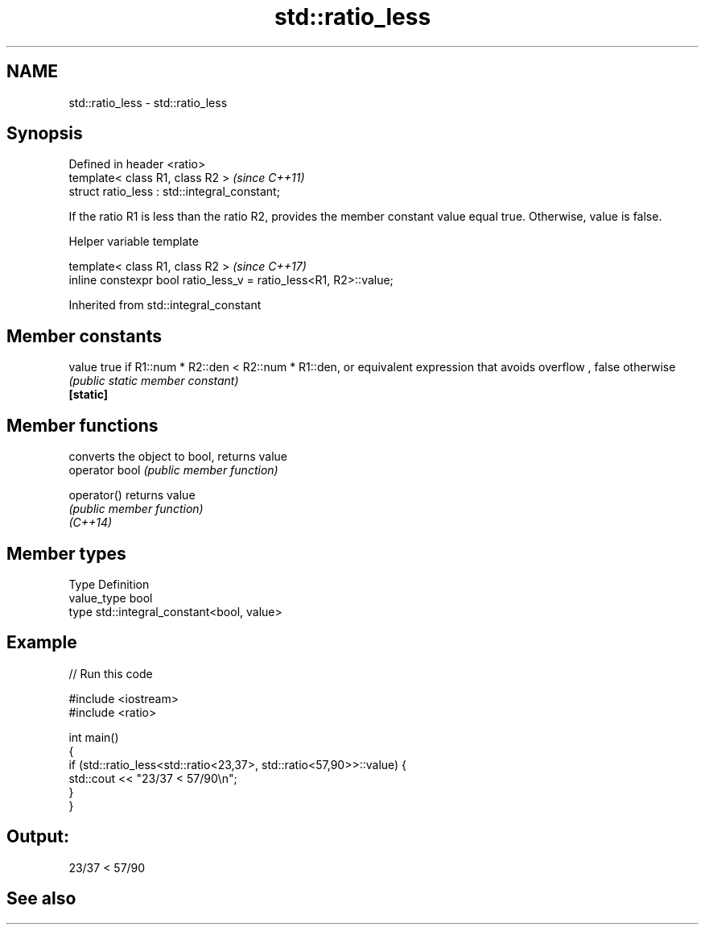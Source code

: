 .TH std::ratio_less 3 "2020.03.24" "http://cppreference.com" "C++ Standard Libary"
.SH NAME
std::ratio_less \- std::ratio_less

.SH Synopsis

  Defined in header <ratio>
  template< class R1, class R2 >               \fI(since C++11)\fP
  struct ratio_less : std::integral_constant;

  If the ratio R1 is less than the ratio R2, provides the member constant value equal true. Otherwise, value is false.

  Helper variable template


  template< class R1, class R2 >                                   \fI(since C++17)\fP
  inline constexpr bool ratio_less_v = ratio_less<R1, R2>::value;


  Inherited from std::integral_constant


.SH Member constants



  value    true if R1::num * R2::den < R2::num * R1::den, or equivalent expression that avoids overflow , false otherwise
           \fI(public static member constant)\fP
  \fB[static]\fP


.SH Member functions


                converts the object to bool, returns value
  operator bool \fI(public member function)\fP

  operator()    returns value
                \fI(public member function)\fP
  \fI(C++14)\fP


.SH Member types


  Type       Definition
  value_type bool
  type       std::integral_constant<bool, value>


.SH Example

  
// Run this code

    #include <iostream>
    #include <ratio>

    int main()
    {
        if (std::ratio_less<std::ratio<23,37>, std::ratio<57,90>>::value) {
            std::cout << "23/37 < 57/90\\n";
        }
    }

.SH Output:

    23/37 < 57/90


.SH See also






